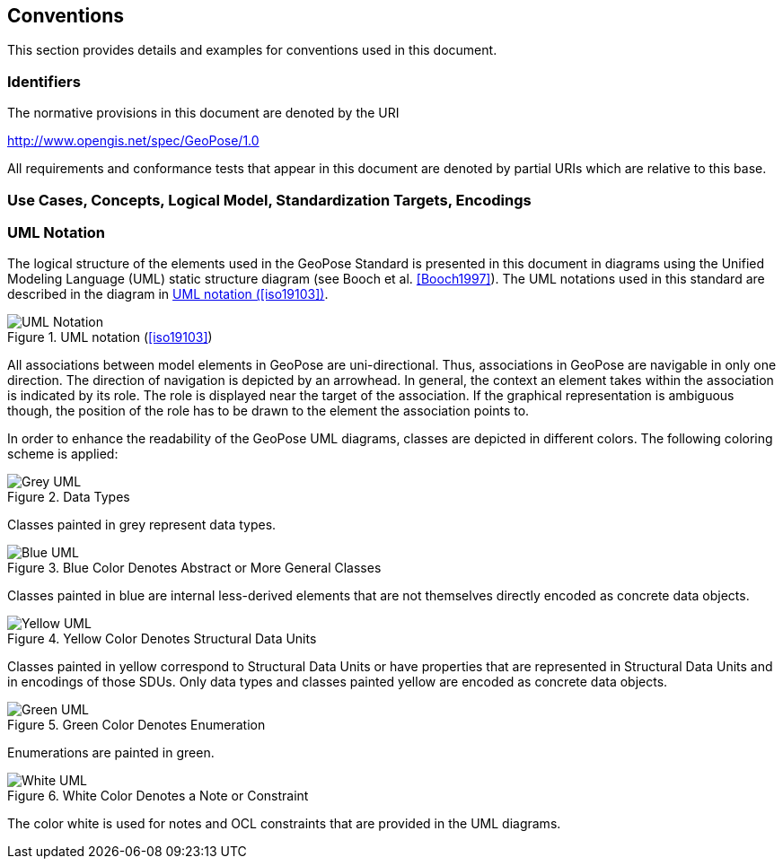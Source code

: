 == Conventions

This section provides details and examples for conventions used in this document.

=== Identifiers

The normative provisions in this document are denoted by the URI

http://www.opengis.net/spec/GeoPose/1.0

All requirements and conformance tests that appear in this document are denoted by partial URIs which are relative to this base.


=== Use Cases, Concepts, Logical Model, Standardization Targets, Encodings


=== UML Notation

The logical structure of the elements used in the GeoPose Standard is presented in this document in diagrams using the Unified Modeling Language (UML) static structure diagram (see Booch et al. <<Booch1997>>). The UML notations used in this standard are described in the diagram in <<figure-1>>.

[[figure-1]]
.UML notation (<<iso19103>>)
image::images/UML_Notation.png[]

All associations between model elements in GeoPose are uni-directional. Thus, associations in GeoPose are navigable in only one direction. The direction of navigation is depicted by an arrowhead. In general, the context an element takes within the association is indicated by its role. The role is displayed near the target of the association. If the graphical representation is ambiguous though, the position of the role has to be drawn to the element the association points to.

In order to enhance the readability of the GeoPose UML diagrams, classes are depicted in different colors. The following coloring scheme is applied:

[[fig2]]
.Data Types
image::images/Grey_UML.png[]

Classes painted in grey represent data types.

[[fig3]]
.Blue Color Denotes Abstract or More General Classes
image::images/Blue_UML.png[]

Classes painted in blue are internal less-derived elements that are not themselves directly encoded as concrete data objects.

[[fig4]]
.Yellow Color Denotes Structural Data Units
image::images/Yellow_UML.png[]

Classes painted in yellow correspond to Structural Data Units or have properties that are represented in Structural Data Units and in encodings of those SDUs. Only data types and classes painted yellow are encoded as concrete data objects.

[[fig5]]
.Green Color Denotes Enumeration
image::images/Green_UML.png[]

Enumerations are painted in green.

[[fig6]]
.White Color Denotes a Note or Constraint
image::images/White_UML.png[]

The color white is used for notes and OCL constraints that are provided in the UML diagrams.
